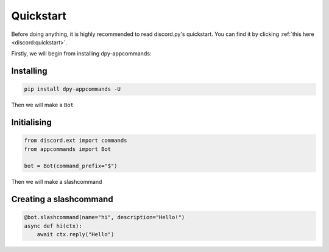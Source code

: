 Quickstart
==========

Before doing anything, it is highly recommended to read discord.py's quickstart.
You can find it by clicking :ref:`this here <discord:quickstart>`.

Firstly, we will begin from installing dpy-appcommands:

Installing
-----------

.. code-block:: shell

    pip install dpy-appcommands -U

Then we will make a ``Bot``

Initialising
-------------

.. code-block:: python3

    from discord.ext import commands
    from appcommands import Bot

    bot = Bot(command_prefix="$")

Then we will make a  slashcommand

Creating a slashcommand
-----------------------

.. code-block:: python3

    @bot.slashcommand(name="hi", description="Hello!")
    async def hi(ctx):
        await ctx.reply("Hello")

